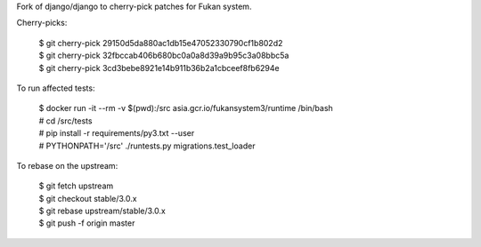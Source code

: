 Fork of django/django to cherry-pick patches for Fukan system.

Cherry-picks:

    | $ git cherry-pick 29150d5da880ac1db15e47052330790cf1b802d2
    | $ git cherry-pick 32fbccab406b680bc0a0a8d39a9b95c3a08bbc5a
    | $ git cherry-pick 3cd3bebe8921e14b911b36b2a1cbceef8fb6294e

To run affected tests:

    | $ docker run -it --rm -v $(pwd):/src asia.gcr.io/fukansystem3/runtime /bin/bash
    | # cd /src/tests
    | # pip install -r requirements/py3.txt --user
    | # PYTHONPATH='/src' ./runtests.py migrations.test_loader

To rebase on the upstream:

    | $ git fetch upstream
    | $ git checkout stable/3.0.x
    | $ git rebase upstream/stable/3.0.x
    | $ git push -f origin master
